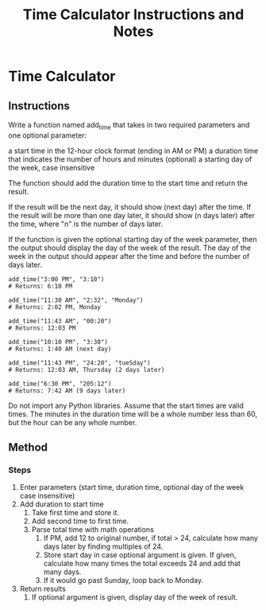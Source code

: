 :PROPERTIES:
:ID: timecalcinfo
:FILETAGS: programming freecodecamp
:END:

#+TITLE: Time Calculator Instructions and Notes

* Time Calculator

** Instructions
Write a function named add_time that takes in two required parameters and one optional parameter:

    a start time in the 12-hour clock format (ending in AM or PM)
    a duration time that indicates the number of hours and minutes
    (optional) a starting day of the week, case insensitive

The function should add the duration time to the start time and return the result.

If the result will be the next day, it should show (next day) after the time. If the result will be more than one day later, it should show (n days later) after the time, where "n" is the number of days later.

If the function is given the optional starting day of the week parameter, then the output should display the day of the week of the result. The day of the week in the output should appear after the time and before the number of days later.

#+BEGIN_SRC
add_time("3:00 PM", "3:10")
# Returns: 6:10 PM

add_time("11:30 AM", "2:32", "Monday")
# Returns: 2:02 PM, Monday

add_time("11:43 AM", "00:20")
# Returns: 12:03 PM

add_time("10:10 PM", "3:30")
# Returns: 1:40 AM (next day)

add_time("11:43 PM", "24:20", "tueSday")
# Returns: 12:03 AM, Thursday (2 days later)

add_time("6:30 PM", "205:12")
# Returns: 7:42 AM (9 days later)
#+END_SRC
Do not import any Python libraries. Assume that the start times are valid times. The minutes in the duration time will be a whole number less than 60, but the hour can be any whole number.

** Method
*** Steps
1. Enter parameters (start time, duration time,  optional day of the week case insensitive)
2. Add duration to start time
   1. Take first time and store it.
   2. Add second time to first time.
   3. Parse total time with math operations
      1. If PM, add 12 to original number, if total > 24, calculate how many days later by finding multiples of 24.
      2. Store start day in case optional argument is given. If given, calculate how many times the total exceeds 24 and add that many days.
      3. If it would go past Sunday, loop back to Monday.
3. Return results
   1. If optional argument is given, display day of the week of result. 
